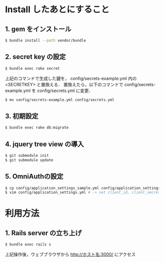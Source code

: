 * Install したあとにすること
** 1. gem をインストール
#+BEGIN_SRC sh
$ bundle install --path vendor/bundle
#+END_SRC
** 2. secret key の設定
#+BEGIN_SRC sh
$ bundle exec rake secret
#+END_SRC
上記のコマンドで生成した鍵を， config/secrets-example.yml 内の <SECRETKEY> と置換える．
置換えたら，以下のコマンドで config/secrets-example.yml を config/secrets.yml に変更．
#+BEGIN_SRC sh
$ mv config/secrets-example.yml config/secrets.yml
#+END_SRC
** 3. 初期設定
#+BEGIN_SRC sh
$ bundle exec rake db:migrate
#+END_SRC
** 4. jquery tree view の導入
#+BEGIN_SRC sh
$ git submodule init
$ git submodule update
#+END_SRC
** 5. OmniAuthの設定
#+BEGIN_SRC sh
$ cp config/application_settings_sample.yml config/application_settings.yml
$ vim config/application_settings.yml # -> set client_id, client_secret, allowed_team_id
#+END_SRC

* 利用方法
** 1. Rails server の立ち上げ
#+BEGIN_SRC sh
$ bundle exec rails s
#+END_SRC
上記操作後，ウェブブラウザから http://ホスト名:3000/ にアクセス
